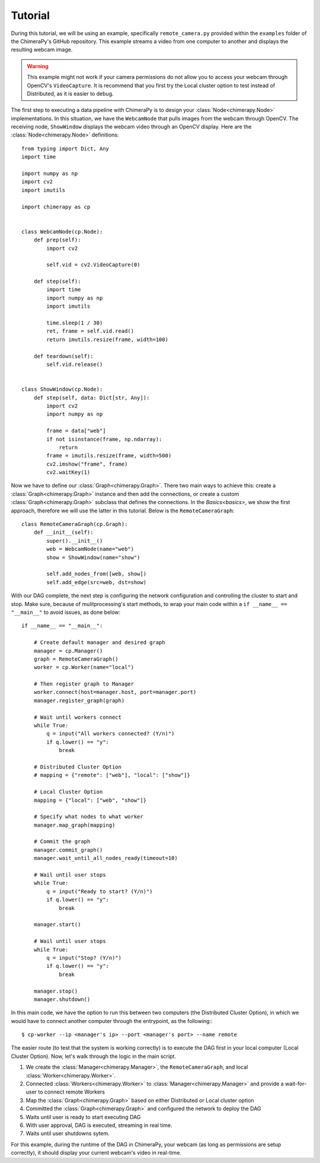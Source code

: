Tutorial
########

During this tutorial, we will be using an example, specifically ``remote_camera.py`` provided within the ``examples`` folder of the ChimeraPy's GitHub repository. This example streams a video from one computer to another and displays the resulting webcam image.

.. warning::
   This example might not work if your camera permissions do not allow you to access your webcam through OpenCV's ``VideoCapture``. It is recommend that you first try the Local cluster option to test instead of Distributed, as it is easier to debug.

The first step to executing a data pipeline with ChimeraPy is to design your :class:`Node<chimerapy.Node>` implementations. In this situation, we have the ``WebcamNode`` that pulls images from the webcam through OpenCV. The receiving node, ``ShowWindow`` displays the webcam video through an OpenCV display. Here are the :class:`Node<chimerapy.Node>` definitions::

    from typing import Dict, Any
    import time

    import numpy as np
    import cv2
    import imutils

    import chimerapy as cp


    class WebcamNode(cp.Node):
        def prep(self):
            import cv2

            self.vid = cv2.VideoCapture(0)

        def step(self):
            import time
            import numpy as np
            import imutils

            time.sleep(1 / 30)
            ret, frame = self.vid.read()
            return imutils.resize(frame, width=100)

        def teardown(self):
            self.vid.release()


    class ShowWindow(cp.Node):
        def step(self, data: Dict[str, Any]):
            import cv2
            import numpy as np

            frame = data["web"]
            if not isinstance(frame, np.ndarray):
                return
            frame = imutils.resize(frame, width=500)
            cv2.imshow("frame", frame)
            cv2.waitKey(1)

Now we have to define our :class:`Graph<chimerapy.Graph>`. There two main ways to achieve this: create a :class:`Graph<chimerapy.Graph>` instance and then add the connections, or create a custom :class:`Graph<chimerapy.Graph>` subclass that defines the connections. In the `Basics<basics>`, we show the first approach, therefore we will use the latter in this tutorial. Below is the ``RemoteCameraGraph``::

    class RemoteCameraGraph(cp.Graph):
        def __init__(self):
            super().__init__()
            web = WebcamNode(name="web")
            show = ShowWindow(name="show")

            self.add_nodes_from([web, show])
            self.add_edge(src=web, dst=show)

With our DAG complete, the next step is configuring the network configuration and controlling the cluster to start and stop. Make sure, because of mulitprocessing's start methods, to wrap your main code within a ``if __name__ == "__main__"`` to avoid issues, as done below::

    if __name__ == "__main__":

        # Create default manager and desired graph
        manager = cp.Manager()
        graph = RemoteCameraGraph()
        worker = cp.Worker(name="local")

        # Then register graph to Manager
        worker.connect(host=manager.host, port=manager.port)
        manager.register_graph(graph)

        # Wait until workers connect
        while True:
            q = input("All workers connected? (Y/n)")
            if q.lower() == "y":
                break

        # Distributed Cluster Option
        # mapping = {"remote": ["web"], "local": ["show"]}

        # Local Cluster Option
        mapping = {"local": ["web", "show"]}

        # Specify what nodes to what worker
        manager.map_graph(mapping)

        # Commit the graph
        manager.commit_graph()
        manager.wait_until_all_nodes_ready(timeout=10)

        # Wail until user stops
        while True:
            q = input("Ready to start? (Y/n)")
            if q.lower() == "y":
                break

        manager.start()

        # Wail until user stops
        while True:
            q = input("Stop? (Y/n)")
            if q.lower() == "y":
                break

        manager.stop()
        manager.shutdown()

In this main code, we have the option to run this between two computers (the Distributed Cluster Option), in which we would have to connect another computer through the entrypoint, as the following:::

    $ cp-worker --ip <manager's ip> --port <manager's port> --name remote

The easier route (to test that the system is working correctly) is to execute the DAG first in your local computer (Local Cluster Option). Now, let's walk through the logic in the main script.

#. We create the :class:`Manager<chimerapy.Manager>`, the ``RemoteCameraGraph``, and local :class:`Worker<chimerapy.Worker>`.
#. Connected :class:`Workers<chimerapy.Worker>` to :class:`Manager<chimerapy.Manager>` and provide a wait-for-user to connect remote Workers
#. Map the :class:`Graph<chimerapy.Graph>` based on either Distributed or Local cluster option
#. Committed the :class:`Graph<chimerapy.Graph>` and configured the network to deploy the DAG
#. Waits until user is ready to start executing DAG
#. With user approval, DAG is executed, streaming in real time.
#. Waits until user shutdowns sytem.

For this example, during the runtime of the DAG in ChimeraPy, your webcam (as long as permissions are setup correctly), it should display your current webcam's video in real-time.
